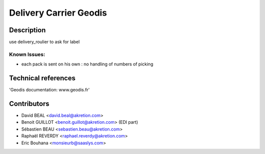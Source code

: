 Delivery Carrier Geodis
==========================


Description
-----------
use delivery_roulier to ask for label

Known Issues:
~~~~~~~~~~~~~

- each pack is sent on his own : no handling of numbers of picking

Technical references
--------------------

'Geodis documentation: www.geodis.fr'

Contributors
------------

* David BEAL <david.beal@akretion.com>
* Benoit GUILLOT <benoit.guillot@akretion.com> (EDI part)
* Sébastien BEAU <sebastien.beau@akretion.com>
* Raphaël REVERDY <raphael.reverdy@akretion.com>
* Eric Bouhana <monsieurb@saaslys.com>

